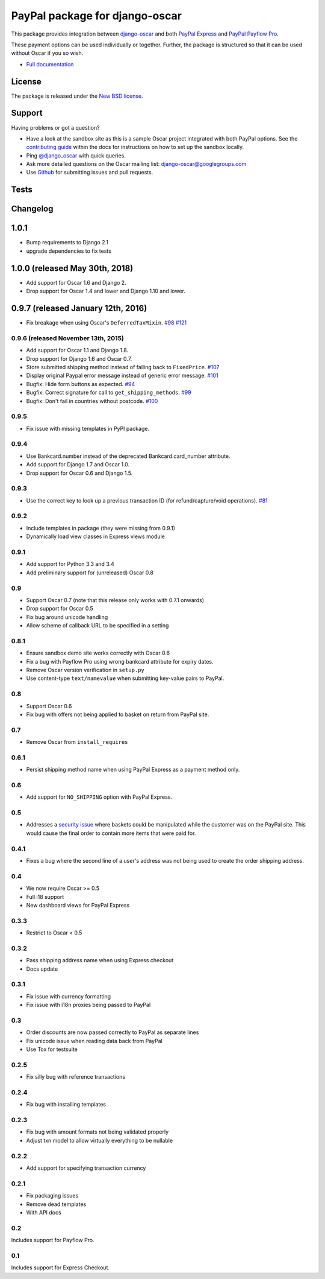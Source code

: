 ===============================
PayPal package for django-oscar
===============================

This package provides integration between django-oscar_ and both `PayPal
Express`_ and `PayPal Payflow Pro`_.

.. _django-oscar: https://github.com/django-oscar/django-oscar
.. _`PayPal Express`: https://www.paypal.com/uk/cgi-bin/webscr?cmd=_additional-payment-ref-impl1
.. _`PayPal Payflow Pro`: https://merchant.paypal.com/us/cgi-bin/?cmd=_render-content&content_ID=merchant/payment_gateway

These payment options can be used individually or together.  Further, the
package is structured so that it can be used without Oscar if you so wish.

* `Full documentation`_

.. _`Full documentation`: https://django-oscar-paypal.readthedocs.io/en/latest/
.. _`Continuous integration status`: http://travis-ci.org/#!/django-oscar/django-oscar-paypal?branch=master

License
-------

The package is released under the `New BSD license`_.

.. _`New BSD license`: https://github.com/django-oscar/django-oscar-paypal/blob/master/LICENSE

Support
-------

Having problems or got a question?

* Have a look at the sandbox site as this is a sample Oscar project
  integrated with both PayPal options.  See the `contributing guide`_ within the
  docs for instructions on how to set up the sandbox locally.

* Ping `@django_oscar`_ with quick queries.

* Ask more detailed questions on the Oscar mailing list: `django-oscar@googlegroups.com`_

* Use Github_ for submitting issues and pull requests.

.. _`@django_oscar`: https://twitter.com/django_oscar
.. _`contributing guide`: https://django-oscar-paypal.readthedocs.io/en/latest/contributing.html
.. _`django-oscar@googlegroups.com`: https://groups.google.com/forum/?fromgroups#!forum/django-oscar
.. _`Github`: http://github.com/django-oscar/django-oscar-paypal

Tests
-----

.. image:: https://secure.travis-ci.org/django-oscar/django-oscar-paypal.png
    :alt: Continuous integration status
    :target: http://travis-ci.org/#!/django-oscar/django-oscar-paypal

.. image:: http://codecov.io/github/django-oscar/django-oscar-paypal/coverage.svg?branch=master
    :alt: Coverage
    :target: http://codecov.io/github/django-oscar/django-oscar-paypal?branch=master

Changelog
---------

1.0.1
-----------------------------------
* Bump requirements to Django 2.1
* upgrade dependencies to fix tests

1.0.0 (released May 30th, 2018)
-----------------------------------
* Add support for Oscar 1.6 and Django 2.
* Drop support for Oscar 1.4 and lower and Django 1.10 and lower.

0.9.7 (released January 12th, 2016)
-----------------------------------
* Fix breakage when using Oscar's ``DeferredTaxMixin``. `#98`_ `#121`_

.. _`#98`: https://github.com/django-oscar/django-oscar-paypal/issues/98
.. _`#121`: https://github.com/django-oscar/django-oscar-paypal/pull/121

0.9.6 (released November 13th, 2015)
~~~~~~~~~~~~~~~~~~~~~~~~~~~~~~~~~~~~

* Add support for Oscar 1.1 and Django 1.8.
* Drop support for Django 1.6 and Oscar 0.7.
* Store submitted shipping method instead of falling back to ``FixedPrice``. `#107`_
* Display original Paypal error message instead of generic error message. `#101`_
* Bugfix: Hide form buttons as expected. `#94`_
* Bugfix: Correct signature for call to ``get_shipping_methods``. `#99`_
* Bugfix: Don't fail in countries without postcode. `#100`_

.. _`#94`: https://github.com/django-oscar/django-oscar-paypal/pull/94
.. _`#99`: https://github.com/django-oscar/django-oscar-paypal/issues/99
.. _`#100`: https://github.com/django-oscar/django-oscar-paypal/issues/100
.. _`#101`: https://github.com/django-oscar/django-oscar-paypal/pull/101
.. _`#107`: https://github.com/django-oscar/django-oscar-paypal/pull/107

0.9.5
~~~~~
* Fix issue with missing templates in PyPI package.

0.9.4
~~~~~

* Use Bankcard.number instead of the deprecated Bankcard.card_number attribute.
* Add support for Django 1.7 and Oscar 1.0.
* Drop support for Oscar 0.6 and Django 1.5.

0.9.3
~~~~~

* Use the correct key to look up a previous transaction ID (for
  refund/capture/void operations). `#81`_

.. _`#81`: https://github.com/django-oscar/django-oscar-paypal/pull/81

0.9.2
~~~~~

* Include templates in package (they were missing from 0.9.1)
* Dynamically load view classes in Express views module

0.9.1
~~~~~

* Add support for Python 3.3 and 3.4
* Add preliminary support for (unreleased) Oscar 0.8

0.9
~~~
* Support Oscar 0.7 (note that this release only works with 0.7.1 onwards)
* Drop support for Oscar 0.5
* Fix bug around unicode handling
* Allow scheme of callback URL to be specified in a setting

0.8.1
~~~~~
* Ensure sandbox demo site works correctly with Oscar 0.6
* Fix a bug with Payflow Pro using wrong bankcard attribute for expiry dates.
* Remove Oscar version verification in ``setup.py``
* Use content-type ``text/namevalue`` when submitting key-value pairs to
  PayPal.

0.8
~~~
* Support Oscar 0.6
* Fix bug with offers not being applied to basket on return from PayPal site.

0.7
~~~
* Remove Oscar from ``install_requires``

0.6.1
~~~~~
* Persist shipping method name when using PayPal Express as a payment method
  only.

0.6
~~~
* Add support for ``NO_SHIPPING`` option with PayPal Express.

0.5
~~~
* Addresses a `security issue`_ where baskets could be manipulated while the
  customer was on the PayPal site.  This would cause the final order to contain
  more items that were paid for.

.. _`security issue`: https://github.com/django-oscar/django-oscar-paypal/pull/24

0.4.1
~~~~~
* Fixes a bug where the second line of a user's address was not being used to
  create the order shipping address.

0.4
~~~
* We now require Oscar >= 0.5
* Full i18 support
* New dashboard views for PayPal Express

0.3.3
~~~~~
* Restrict to Oscar < 0.5

0.3.2
~~~~~
* Pass shipping address name when using Express checkout
* Docs update

0.3.1
~~~~~
* Fix issue with currency formatting
* Fix issue with i18n proxies being passed to PayPal

0.3
~~~
* Order discounts are now passed correctly to PayPal as separate lines
* Fix unicode issue when reading data back from PayPal
* Use Tox for testsuite

0.2.5
~~~~~
* Fix silly bug with reference transactions

0.2.4
~~~~~
* Fix bug with installing templates

0.2.3
~~~~~
* Fix bug with amount formats not being validated properly
* Adjust txn model to allow virtually everything to be nullable

0.2.2
~~~~~
* Add support for specifying transaction currency

0.2.1
~~~~~
* Fix packaging issues
* Remove dead templates
* With API docs

0.2
~~~
Includes support for Payflow Pro.

0.1
~~~
Includes support for Express Checkout.
